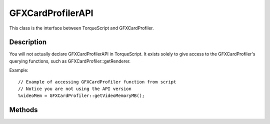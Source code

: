 GFXCardProfilerAPI
==================

This class is the interface between TorqueScript and GFXCardProfiler.

Description
-----------

You will not actually declare GFXCardProfilerAPI in TorqueScript. It exists solely to give access to the GFXCardProfiler's querying functions, such as GFXCardProfiler::getRenderer.

Example::

	// Example of accessing GFXCardProfiler function from script
	// Notice you are not using the API version
	%videoMem = GFXCardProfiler::getVideoMemoryMB();

Methods
-------

.. cpp:function:: static String GFXCardProfilerAPI::getCard()

	Returns the card name.

.. cpp:function:: static String GFXCardProfilerAPI::getRenderer()

	Returns the renderer name. For example D3D9 or OpenGL.

.. cpp:function:: static String GFXCardProfilerAPI::getVendor()

	Returns the card vendor name.

.. cpp:function:: static String GFXCardProfilerAPI::getVersion()

	Returns the driver version string.

.. cpp:function:: static int GFXCardProfilerAPI::getVideoMemoryMB()

	Returns the amount of video memory in megabytes.

.. cpp:function:: static int GFXCardProfilerAPI::queryProfile(string name, int defaultValue)

	Used to query the value of a specific card capability.

	:param name: The name of the capability being queried.
	:param defaultValue: The value to return if the capability is not defined.

.. cpp:function:: static void GFXCardProfilerAPI::setCapability(string name, int value)

	Used to set the value for a specific card capability.

	:param name: The name of the capability being set.
	:param value: The value to set for that capability.
